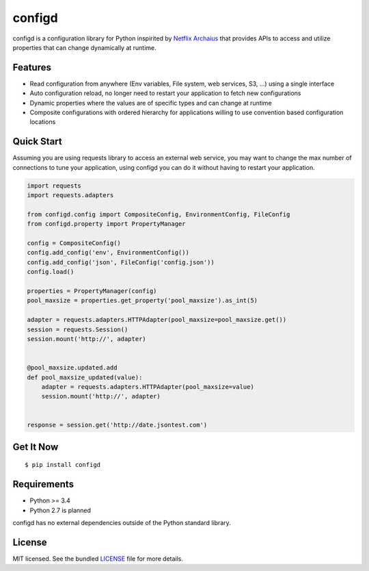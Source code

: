 ********************************************
configd
********************************************
configd is a configuration library for Python inspirited by `Netflix Archaius <https://github.com/Netflix/archaius>`_
that provides APIs to access and utilize properties that can change dynamically at runtime.

Features
===============
- Read configuration from anywhere (Env variables, File system, web services, S3, ...) using a single interface
- Auto configuration reload, no longer need to restart your application to fetch new configurations
- Dynamic properties where the values are of specific types and can change at runtime
- Composite configurations with ordered hierarchy for applications willing to use convention based configuration locations

Quick Start
==========
Assuming you are using requests library to access an external web service,
you may want to change the max number of connections to tune your application,
using configd you can do it without having to restart your application.

.. code-block:: python

    import requests
    import requests.adapters

    from configd.config import CompositeConfig, EnvironmentConfig, FileConfig
    from configd.property import PropertyManager

    config = CompositeConfig()
    config.add_config('env', EnvironmentConfig())
    config.add_config('json', FileConfig('config.json'))
    config.load()

    properties = PropertyManager(config)
    pool_maxsize = properties.get_property('pool_maxsize').as_int(5)

    adapter = requests.adapters.HTTPAdapter(pool_maxsize=pool_maxsize.get())
    session = requests.Session()
    session.mount('http://', adapter)


    @pool_maxsize.updated.add
    def pool_maxsize_updated(value):
        adapter = requests.adapters.HTTPAdapter(pool_maxsize=value)
        session.mount('http://', adapter)


    response = session.get('http://date.jsontest.com')

Get It Now
==========

::

    $ pip install configd


Requirements
==========

- Python >= 3.4
- Python 2.7 is planned

configd has no external dependencies outside of the Python standard library.

License
==========
MIT licensed. See the bundled `LICENSE <https://github.com/viniciuschiele/configd/blob/master/LICENSE>`_ file for more details.
